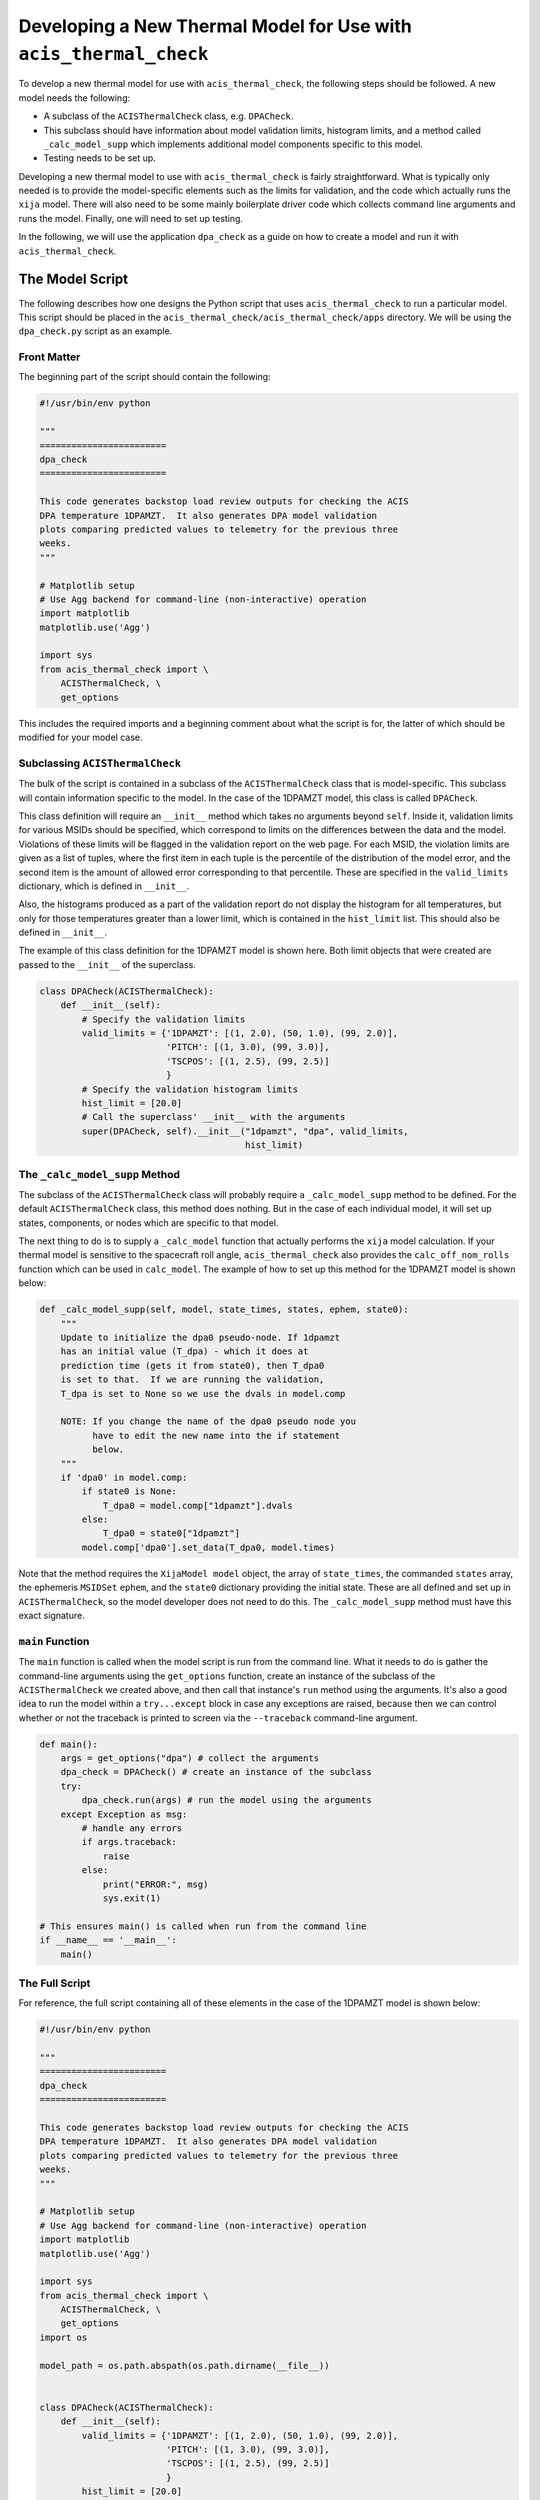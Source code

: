 .. _developing-models:

Developing a New Thermal Model for Use with ``acis_thermal_check``
------------------------------------------------------------------

To develop a new thermal model for use with ``acis_thermal_check``, the 
following steps should be followed. A new model needs the following:

* A subclass of the ``ACISThermalCheck`` class, e.g. ``DPACheck``.
* This subclass should have information about model validation limits,
  histogram limits, and a method called ``_calc_model_supp`` which implements
  additional model components specific to this model. 
* Testing needs to be set up. 

Developing a new thermal model to use with ``acis_thermal_check`` is fairly
straightforward. What is typically only needed is to provide the model-specific 
elements such as the limits for validation, and the code which actually runs the
``xija`` model. There will also need to be some mainly boilerplate driver code 
which collects command line arguments and runs the model. Finally, one will need
to set up testing. 

In the following, we will use the application ``dpa_check`` as a guide 
on how to create a model and run it with ``acis_thermal_check``. 

The Model Script
================

The following describes how one designs the Python script that uses
``acis_thermal_check`` to run a particular model. This script should be placed
in the ``acis_thermal_check/acis_thermal_check/apps`` directory. We will be 
using the ``dpa_check.py`` script as an example.

Front Matter
++++++++++++

The beginning part of the script should contain the following:

.. code-block:: python

    #!/usr/bin/env python

    """
    ========================
    dpa_check
    ========================
    
    This code generates backstop load review outputs for checking the ACIS
    DPA temperature 1DPAMZT.  It also generates DPA model validation
    plots comparing predicted values to telemetry for the previous three
    weeks.
    """
    
    # Matplotlib setup
    # Use Agg backend for command-line (non-interactive) operation
    import matplotlib
    matplotlib.use('Agg')
    
    import sys
    from acis_thermal_check import \
        ACISThermalCheck, \
        get_options

This includes the required imports and a beginning comment about what the
script is for, the latter of which should be modified for your model case. 

Subclassing ``ACISThermalCheck``
++++++++++++++++++++++++++++++++

The bulk of the script is contained in a subclass of the ``ACISThermalCheck``
class that is model-specific. This subclass will contain information specific
to the model. In the case of the 1DPAMZT model, this class is called 
``DPACheck``. 

This class definition will require an ``__init__`` method which takes no 
arguments beyond ``self``. Inside it, validation limits for various MSIDs should
be specified, which correspond to limits on the differences between the data and
the model. Violations of these limits will be flagged in the validation report 
on the web page. For each MSID, the violation limits are given as a list of 
tuples, where the first item in each tuple is the percentile of the distribution
of the model error, and the second item is the amount of allowed error 
corresponding to that percentile. These are specified in the ``valid_limits`` 
dictionary, which is defined in ``__init__``.

Also, the histograms produced as a part of the validation report do not 
display the histogram for all temperatures, but only for those temperatures 
greater than a lower limit, which is contained in the ``hist_limit`` list. This
should also be defined in ``__init__``. 

The example of this class definition for the 1DPAMZT model is shown here. Both
limit objects that were created are passed to the ``__init__`` of the superclass.

.. code-block:: python

    class DPACheck(ACISThermalCheck):
        def __init__(self):
            # Specify the validation limits 
            valid_limits = {'1DPAMZT': [(1, 2.0), (50, 1.0), (99, 2.0)],
                            'PITCH': [(1, 3.0), (99, 3.0)],
                            'TSCPOS': [(1, 2.5), (99, 2.5)]
                            }
            # Specify the validation histogram limits
            hist_limit = [20.0]
            # Call the superclass' __init__ with the arguments
            super(DPACheck, self).__init__("1dpamzt", "dpa", valid_limits,
                                           hist_limit)
                                           
The ``_calc_model_supp`` Method
+++++++++++++++++++++++++++++++

The subclass of the ``ACISThermalCheck`` class will probably require a 
``_calc_model_supp`` method to be defined. For the default ``ACISThermalCheck``
class, this method does nothing. But in the case of each individual model, it 
will set up states, components, or nodes which are specific to that model.

The next thing to do is to supply a ``_calc_model`` function that actually 
performs the ``xija`` model calculation. If your thermal model is sensitive to 
the spacecraft roll angle, ``acis_thermal_check`` also provides the 
``calc_off_nom_rolls`` function which can be used in ``calc_model``. The example
of how to set up this method for the 1DPAMZT model is shown below:

.. code-block:: python

    def _calc_model_supp(self, model, state_times, states, ephem, state0):
        """
        Update to initialize the dpa0 pseudo-node. If 1dpamzt
        has an initial value (T_dpa) - which it does at
        prediction time (gets it from state0), then T_dpa0 
        is set to that.  If we are running the validation,
        T_dpa is set to None so we use the dvals in model.comp

        NOTE: If you change the name of the dpa0 pseudo node you
              have to edit the new name into the if statement
              below.
        """
        if 'dpa0' in model.comp:
            if state0 is None:
                T_dpa0 = model.comp["1dpamzt"].dvals
            else:
                T_dpa0 = state0["1dpamzt"]
            model.comp['dpa0'].set_data(T_dpa0, model.times)

Note that the method requires the ``XijaModel model`` object, the array of 
``state_times``, the commanded ``states`` array, the ephemeris ``MSIDSet`` 
``ephem``, and the ``state0`` dictionary providing the initial state. These
are all defined and set up in ``ACISThermalCheck``, so the model developer 
does not need to do this. The ``_calc_model_supp`` method must have this 
exact signature. 

``main`` Function
+++++++++++++++++

The ``main`` function is called when the model script is run from the command
line. What it needs to do is gather the command-line arguments using the 
``get_options`` function, create an instance of the subclass of the 
``ACISThermalCheck`` we created above, and then call that instance's ``run``
method using the arguments. It's also a good idea to run the model within a 
``try...except`` block in case any exceptions are raised, because then we 
can control whether or not the traceback is printed to screen via the 
``--traceback`` command-line argument.

.. code-block:: python

    def main():
        args = get_options("dpa") # collect the arguments
        dpa_check = DPACheck() # create an instance of the subclass
        try:
            dpa_check.run(args) # run the model using the arguments
        except Exception as msg:
            # handle any errors
            if args.traceback:
                raise
            else:
                print("ERROR:", msg)
                sys.exit(1)
    
    # This ensures main() is called when run from the command line
    if __name__ == '__main__':
        main()

The Full Script
+++++++++++++++

For reference, the full script containing all of these elements in the case 
of the 1DPAMZT model is shown below:

.. code-block:: python
    
    #!/usr/bin/env python
    
    """
    ========================
    dpa_check
    ========================
    
    This code generates backstop load review outputs for checking the ACIS
    DPA temperature 1DPAMZT.  It also generates DPA model validation
    plots comparing predicted values to telemetry for the previous three
    weeks.
    """
    
    # Matplotlib setup
    # Use Agg backend for command-line (non-interactive) operation
    import matplotlib
    matplotlib.use('Agg')
    
    import sys
    from acis_thermal_check import \
        ACISThermalCheck, \
        get_options
    import os
    
    model_path = os.path.abspath(os.path.dirname(__file__))
    
    
    class DPACheck(ACISThermalCheck):
        def __init__(self):
            valid_limits = {'1DPAMZT': [(1, 2.0), (50, 1.0), (99, 2.0)],
                            'PITCH': [(1, 3.0), (99, 3.0)],
                            'TSCPOS': [(1, 2.5), (99, 2.5)]
                            }
            hist_limit = [20.0]
            super(DPACheck, self).__init__("1dpamzt", "dpa", valid_limits,
                                           hist_limit)
    
        def _calc_model_supp(self, model, state_times, states, ephem, state0):
            """
            Update to initialize the dpa0 pseudo-node. If 1dpamzt
            has an initial value (T_dpa) - which it does at
            prediction time (gets it from state0), then T_dpa0 
            is set to that.  If we are running the validation,
            T_dpa is set to None so we use the dvals in model.comp
    
            NOTE: If you change the name of the dpa0 pseudo node you
                  have to edit the new name into the if statement
                  below.
            """
            if 'dpa0' in model.comp:
                if state0 is None:
                    T_dpa0 = model.comp["1dpamzt"].dvals
                else:
                    T_dpa0 = state0["1dpamzt"]
                model.comp['dpa0'].set_data(T_dpa0, model.times)
    
    
    def main():
        args = get_options("dpa", model_path)
        dpa_check = DPACheck()
        try:
            dpa_check.run(args)
        except Exception as msg:
            if args.traceback:
                raise
            else:
                print("ERROR:", msg)
                sys.exit(1)
    
    
    if __name__ == '__main__':
        main()

Setting Up An Entry Point
+++++++++++++++++++++++++
Note the ``entry_points`` 
dictionary: what it does is tell the installer that we want to make an 
executable wrapper for the ``dpa_check.py`` script that can be run from the 
command line. It does this for you, you just need to make sure it points to the
correct package name. 

Testing Scripts and Data
========================

The ``acis_thermal_check`` testing suite checks either prediction or validation
outputs against previously generated "gold standard" answers for a number of 
previously run loads, as well as checking to make sure violations are 
appropriately flagged. 

Several files are required to ensure that the model package can run tests. 
First, the ``conftest.py`` file which ``pytest`` uses to configure the tests
must be set up like this at the top level of the package:

.. code-block::

    from acis_thermal_check.conftest import *

All this does is import the relevant testing configuration machinery from the
``acis_thermal_check`` package itself. 

Second, within the package's code directory, there should be a ``tests``
directory, with an empty ``__init__.py``, an initially empty ``answers``
directory, a model specification file, and three Python scripts for testing.
These include a script which tests the "ACIS" state builder, another which
tests the legacy "SQL" state builder, and another which checks for violations.
All of these scripts make use of a ``RegressionTester`` class which handles all
of the testing. 

The "ACIS" state builder test script generates a ``RegressionTester`` object
appropriate to the model to be tested, runs the models using the ``run_models``
method, called with the appropriate state builder, and then runs prediction
and validation tests. The ``test_dpa_acis.py`` script for the 1DPAMZT model is
shown below. Note that both functions ``test_prediction`` and ``test_validation``
take an extra argument, ``answer_store``, which is a boolean used to determine 
whether or not the tests should be run or new answers should be generated. The 
use of this argument is explained in :ref:`test_suite`.

.. code-block:: python

    from ..dpa_check import model_path, DPACheck
    from acis_thermal_check.regression_testing import \
        RegressionTester, all_loads
    import pytest
    
    
    @pytest.fixture(autouse=True, scope='module')
    def dpa_rt(test_root):
        # ACIS state builder tests
        rt = RegressionTester(DPACheck, model_path, "dpa_test_spec.json",
                              test_root=test_root, sub_dir='acis')
        rt.run_models(state_builder='acis')
        return rt
    
    # Prediction tests
    
    @pytest.mark.parametrize('load', all_loads)
    def test_prediction(dpa_rt, answer_store, load):
        dpa_rt.run_test("prediction", load, answer_store=answer_store)
    
    # Validation tests
    
    @pytest.mark.parametrize('load', all_loads)
    def test_validation(dpa_rt, answer_store, load):
        dpa_rt.run_test("validation", load, answer_store=answer_store)
    
The "SQL" state builder tests are nearly identical to the "ACIS" ones, but in
this case the answers are not generated if ``answer_store = True``. We assume
that the two state builder methods should generate the same answers, and this 
is a test of that. The example for the 1DPAMZT model is shown below:

.. code-block:: python

    @pytest.fixture(autouse=True, scope='module')
    def dpa_rt(test_root):
        # ACIS state builder tests
        rt = RegressionTester(DPACheck, model_path, "dpa_test_spec.json",
                              test_root=test_root, sub_dir='sql')
        rt.run_models(state_builder='sql')
        return rt
    
    # Prediction tests
    
    @pytest.mark.parametrize('load', all_loads)
    def test_prediction(dpa_rt, answer_store, load):
        if not answer_store:
            dpa_rt.run_test("prediction", load)
        else:
            pass
    
    # Validation tests
    
    
    @pytest.mark.parametrize('load', all_loads)
    def test_validation(dpa_rt, answer_store, load):
        if not answer_store:
            dpa_rt.run_test("validation", load)
        else:
            pass

Finally, tests of thermal violation flagging should also be generated. These 
tests check if violations of planning limits during model predictions are
flagged appropriately. They test a single load, and require a new JSON file 
to be stored in the ``tests/answers`` subdirectory which contain the details
of the test. For this, you need to select a load, and then create a JSON file
which contains the ``run_start`` for the model (this is to ensure 
reproducibility) and new ``limits`` for the model run, to ensure that a 
violation actually occurs. These should be set a few degrees lower than the 
real limits. For the 1DPAMZT model, the file is named ``JUL3018A_viol.json``
and looks like this:

.. code-block:: json

    {
        "run_start": "2018:205:00:42:38.816",
        "limits": {
            "yellow_hi": 37.2,
            "plan_limit_hi": 35.2
        }
    }

The JUL3018A load was selected for this test. The script to run this test looks
like this:

.. code-block:: python

    from ..dpa_check import DPACheck, model_path
    from acis_thermal_check.regression_testing import \
        RegressionTester
    import os

    def test_JUL3018A_viols(answer_store, test_root):
        answer_data = os.path.join(os.path.dirname(__file__), "answers",
                                   "JUL3018A_viol.json")
        dpa_rt = RegressionTester(DPACheck, model_path, "dpa_test_spec.json",
                                  test_root=test_root, sub_dir='viols')
        dpa_rt.check_violation_reporting("JUL3018A", answer_data,
                                         answer_store=answer_store)

After the test is run with the ``--answer_store`` flag set 
(see :ref:`test-suite`), the JSON file will look like this:

.. code-block:: json

    {
        "datestarts": [
            "2018:212:16:23:26.816",
            "2018:213:14:42:46.816",
            "2018:215:04:09:34.816"
        ],
        "datestops": [
            "2018:212:17:29:02.816",
            "2018:213:16:10:14.816",
            "2018:215:05:15:10.816"
        ],
        "temps": [
            "35.89",
            "35.89",
            "35.72"
        ],
        "run_start": "2018:205:00:42:38.816",
        "limits": {
            "yellow_hi": 37.2,
            "plan_limit_hi": 35.2
        }
    }

Note that the start and stop times of the violations and the values of the
maximum temperatures themselves have been added to the JSON file. These are
the values which will be tested, as well as whether or not the page flags a
violation. 

``MANIFEST.in`` contains a list of data files and file wildcards that need to be 
installed along with the package. This includes the model specification file 
``dpa_model_spec.json``, and whatever "gold standard" testing answers are 
present in the package:

.. code-block:: none

    include dpa_check/dpa_model_spec.json
    include dpa_check/dpa_check/tests/answers/*
